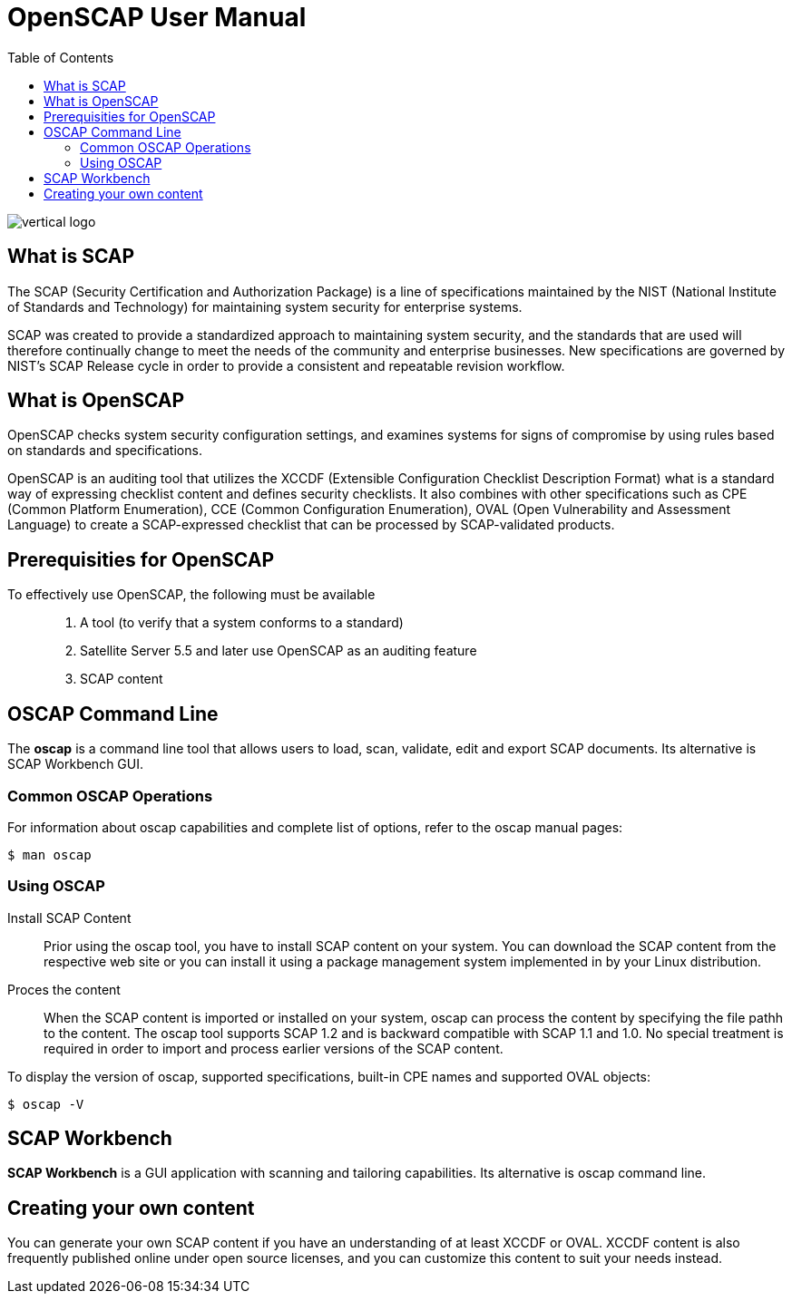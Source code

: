 = OpenSCAP User Manual
:imagesdir: ./images
:toc:

image::vertical-logo.svg[align="center"]

== What is SCAP

The SCAP (Security Certification and Authorization Package) is a line of specifications maintained by the NIST (National Institute of Standards and Technology) for maintaining system security for enterprise systems.

SCAP was created to provide a standardized approach to maintaining system security, and the standards that are used will therefore continually change to meet the needs of the community and enterprise businesses. New specifications are governed by NIST's SCAP Release cycle in order to provide a consistent and repeatable revision workflow. 

== What is OpenSCAP

OpenSCAP checks system security configuration settings, and examines systems for signs of compromise by using rules based on standards and specifications.

OpenSCAP is an auditing tool that utilizes the XCCDF (Extensible Configuration Checklist Description Format) what is a standard way of expressing checklist content and defines security checklists. It also combines with other specifications such as CPE (Common Platform Enumeration), CCE (Common Configuration Enumeration), OVAL (Open Vulnerability and Assessment Language) to create a SCAP-expressed checklist that can be processed by SCAP-validated products.


== Prerequisities for OpenSCAP

To effectively use OpenSCAP, the following must be available::

 . A tool (to verify that a system conforms to a standard)
 . Satellite Server 5.5 and later use OpenSCAP as an auditing feature
 . SCAP content


== OSCAP Command Line

The *oscap* is a command line tool that allows users to load, scan, validate, edit and export SCAP documents. Its alternative is SCAP Workbench GUI.

=== Common OSCAP Operations

For information about oscap capabilities and complete list of options, refer to the oscap manual pages:

 $ man oscap

=== Using OSCAP
Install SCAP Content:: 
Prior using the oscap tool, you have to install SCAP content on your system. You can download the SCAP content from the respective web site or you can install it using a package management system implemented in by your Linux distribution.

Proces the content:: 
When the SCAP content is imported or installed on your system, oscap can process the content by specifying the file pathh to the content. The oscap tool supports SCAP 1.2 and is backward compatible with SCAP 1.1 and 1.0. No special treatment is required in order to import and process earlier versions of the SCAP content.

To display the version of oscap, supported specifications, built-in CPE names and supported OVAL objects:

 $ oscap -V


== SCAP Workbench

*SCAP Workbench* is a GUI application with scanning and tailoring capabilities. Its alternative is oscap command line.

== Creating your own content

You can generate your own SCAP content if you have an understanding of at least XCCDF or OVAL. XCCDF content is also
frequently published online under open source licenses, and you can customize this content to suit your needs instead. 
